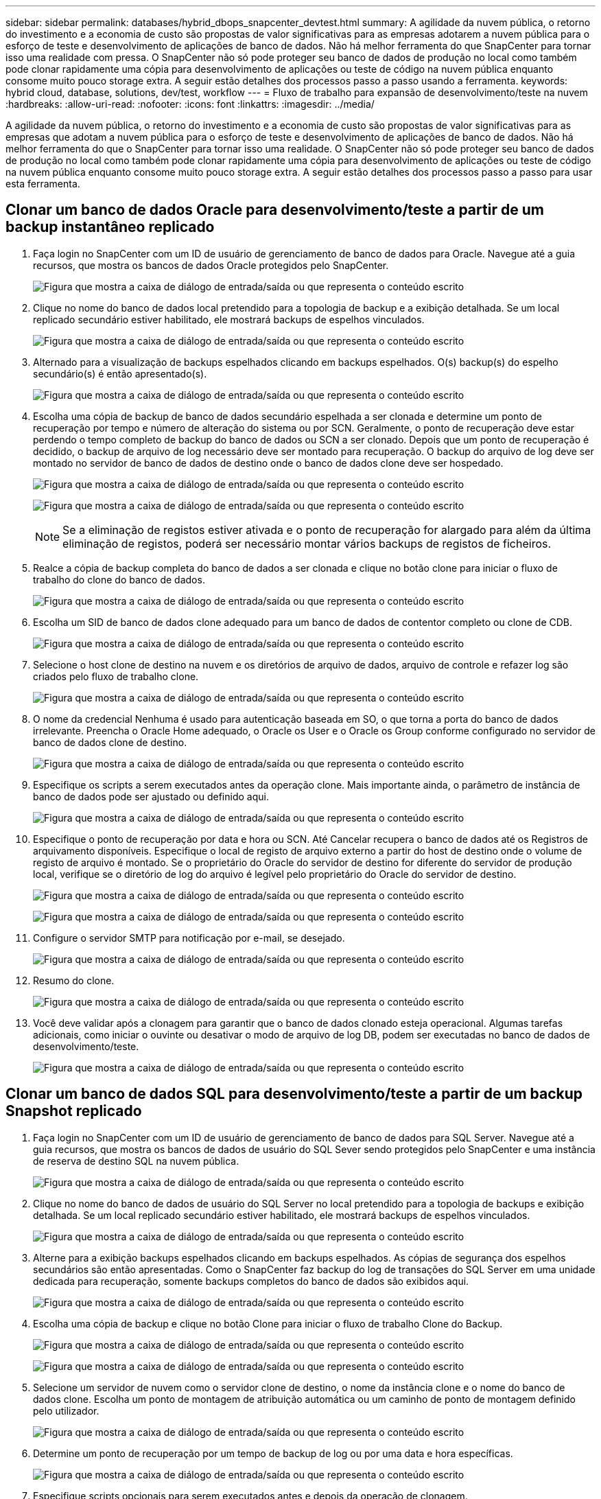---
sidebar: sidebar 
permalink: databases/hybrid_dbops_snapcenter_devtest.html 
summary: A agilidade da nuvem pública, o retorno do investimento e a economia de custo são propostas de valor significativas para as empresas adotarem a nuvem pública para o esforço de teste e desenvolvimento de aplicações de banco de dados. Não há melhor ferramenta do que SnapCenter para tornar isso uma realidade com pressa. O SnapCenter não só pode proteger seu banco de dados de produção no local como também pode clonar rapidamente uma cópia para desenvolvimento de aplicações ou teste de código na nuvem pública enquanto consome muito pouco storage extra. A seguir estão detalhes dos processos passo a passo usando a ferramenta. 
keywords: hybrid cloud, database, solutions, dev/test, workflow 
---
= Fluxo de trabalho para expansão de desenvolvimento/teste na nuvem
:hardbreaks:
:allow-uri-read: 
:nofooter: 
:icons: font
:linkattrs: 
:imagesdir: ../media/


[role="lead"]
A agilidade da nuvem pública, o retorno do investimento e a economia de custo são propostas de valor significativas para as empresas que adotam a nuvem pública para o esforço de teste e desenvolvimento de aplicações de banco de dados. Não há melhor ferramenta do que o SnapCenter para tornar isso uma realidade. O SnapCenter não só pode proteger seu banco de dados de produção no local como também pode clonar rapidamente uma cópia para desenvolvimento de aplicações ou teste de código na nuvem pública enquanto consome muito pouco storage extra. A seguir estão detalhes dos processos passo a passo para usar esta ferramenta.



== Clonar um banco de dados Oracle para desenvolvimento/teste a partir de um backup instantâneo replicado

. Faça login no SnapCenter com um ID de usuário de gerenciamento de banco de dados para Oracle. Navegue até a guia recursos, que mostra os bancos de dados Oracle protegidos pelo SnapCenter.
+
image:snapctr_ora_clone_01.png["Figura que mostra a caixa de diálogo de entrada/saída ou que representa o conteúdo escrito"]

. Clique no nome do banco de dados local pretendido para a topologia de backup e a exibição detalhada. Se um local replicado secundário estiver habilitado, ele mostrará backups de espelhos vinculados.
+
image:snapctr_ora_clone_02.png["Figura que mostra a caixa de diálogo de entrada/saída ou que representa o conteúdo escrito"]

. Alternado para a visualização de backups espelhados clicando em backups espelhados. O(s) backup(s) do espelho secundário(s) é então apresentado(s).
+
image:snapctr_ora_clone_03.png["Figura que mostra a caixa de diálogo de entrada/saída ou que representa o conteúdo escrito"]

. Escolha uma cópia de backup de banco de dados secundário espelhada a ser clonada e determine um ponto de recuperação por tempo e número de alteração do sistema ou por SCN. Geralmente, o ponto de recuperação deve estar perdendo o tempo completo de backup do banco de dados ou SCN a ser clonado. Depois que um ponto de recuperação é decidido, o backup de arquivo de log necessário deve ser montado para recuperação. O backup do arquivo de log deve ser montado no servidor de banco de dados de destino onde o banco de dados clone deve ser hospedado.
+
image:snapctr_ora_clone_04.png["Figura que mostra a caixa de diálogo de entrada/saída ou que representa o conteúdo escrito"]

+
image:snapctr_ora_clone_05.png["Figura que mostra a caixa de diálogo de entrada/saída ou que representa o conteúdo escrito"]

+

NOTE: Se a eliminação de registos estiver ativada e o ponto de recuperação for alargado para além da última eliminação de registos, poderá ser necessário montar vários backups de registos de ficheiros.

. Realce a cópia de backup completa do banco de dados a ser clonada e clique no botão clone para iniciar o fluxo de trabalho do clone do banco de dados.
+
image:snapctr_ora_clone_06.png["Figura que mostra a caixa de diálogo de entrada/saída ou que representa o conteúdo escrito"]

. Escolha um SID de banco de dados clone adequado para um banco de dados de contentor completo ou clone de CDB.
+
image:snapctr_ora_clone_07.png["Figura que mostra a caixa de diálogo de entrada/saída ou que representa o conteúdo escrito"]

. Selecione o host clone de destino na nuvem e os diretórios de arquivo de dados, arquivo de controle e refazer log são criados pelo fluxo de trabalho clone.
+
image:snapctr_ora_clone_08.png["Figura que mostra a caixa de diálogo de entrada/saída ou que representa o conteúdo escrito"]

. O nome da credencial Nenhuma é usado para autenticação baseada em SO, o que torna a porta do banco de dados irrelevante. Preencha o Oracle Home adequado, o Oracle os User e o Oracle os Group conforme configurado no servidor de banco de dados clone de destino.
+
image:snapctr_ora_clone_09.png["Figura que mostra a caixa de diálogo de entrada/saída ou que representa o conteúdo escrito"]

. Especifique os scripts a serem executados antes da operação clone. Mais importante ainda, o parâmetro de instância de banco de dados pode ser ajustado ou definido aqui.
+
image:snapctr_ora_clone_10.png["Figura que mostra a caixa de diálogo de entrada/saída ou que representa o conteúdo escrito"]

. Especifique o ponto de recuperação por data e hora ou SCN. Até Cancelar recupera o banco de dados até os Registros de arquivamento disponíveis. Especifique o local de registo de arquivo externo a partir do host de destino onde o volume de registo de arquivo é montado. Se o proprietário do Oracle do servidor de destino for diferente do servidor de produção local, verifique se o diretório de log do arquivo é legível pelo proprietário do Oracle do servidor de destino.
+
image:snapctr_ora_clone_11.png["Figura que mostra a caixa de diálogo de entrada/saída ou que representa o conteúdo escrito"]

+
image:snapctr_ora_clone_12.png["Figura que mostra a caixa de diálogo de entrada/saída ou que representa o conteúdo escrito"]

. Configure o servidor SMTP para notificação por e-mail, se desejado.
+
image:snapctr_ora_clone_13.png["Figura que mostra a caixa de diálogo de entrada/saída ou que representa o conteúdo escrito"]

. Resumo do clone.
+
image:snapctr_ora_clone_14.png["Figura que mostra a caixa de diálogo de entrada/saída ou que representa o conteúdo escrito"]

. Você deve validar após a clonagem para garantir que o banco de dados clonado esteja operacional. Algumas tarefas adicionais, como iniciar o ouvinte ou desativar o modo de arquivo de log DB, podem ser executadas no banco de dados de desenvolvimento/teste.
+
image:snapctr_ora_clone_15.png["Figura que mostra a caixa de diálogo de entrada/saída ou que representa o conteúdo escrito"]





== Clonar um banco de dados SQL para desenvolvimento/teste a partir de um backup Snapshot replicado

. Faça login no SnapCenter com um ID de usuário de gerenciamento de banco de dados para SQL Server. Navegue até a guia recursos, que mostra os bancos de dados de usuário do SQL Sever sendo protegidos pelo SnapCenter e uma instância de reserva de destino SQL na nuvem pública.
+
image:snapctr_sql_clone_01.png["Figura que mostra a caixa de diálogo de entrada/saída ou que representa o conteúdo escrito"]

. Clique no nome do banco de dados de usuário do SQL Server no local pretendido para a topologia de backups e exibição detalhada. Se um local replicado secundário estiver habilitado, ele mostrará backups de espelhos vinculados.
+
image:snapctr_sql_clone_02.png["Figura que mostra a caixa de diálogo de entrada/saída ou que representa o conteúdo escrito"]

. Alterne para a exibição backups espelhados clicando em backups espelhados. As cópias de segurança dos espelhos secundários são então apresentadas. Como o SnapCenter faz backup do log de transações do SQL Server em uma unidade dedicada para recuperação, somente backups completos do banco de dados são exibidos aqui.
+
image:snapctr_sql_clone_03.png["Figura que mostra a caixa de diálogo de entrada/saída ou que representa o conteúdo escrito"]

. Escolha uma cópia de backup e clique no botão Clone para iniciar o fluxo de trabalho Clone do Backup.
+
image:snapctr_sql_clone_04_1.png["Figura que mostra a caixa de diálogo de entrada/saída ou que representa o conteúdo escrito"]

+
image:snapctr_sql_clone_04.png["Figura que mostra a caixa de diálogo de entrada/saída ou que representa o conteúdo escrito"]

. Selecione um servidor de nuvem como o servidor clone de destino, o nome da instância clone e o nome do banco de dados clone. Escolha um ponto de montagem de atribuição automática ou um caminho de ponto de montagem definido pelo utilizador.
+
image:snapctr_sql_clone_05.png["Figura que mostra a caixa de diálogo de entrada/saída ou que representa o conteúdo escrito"]

. Determine um ponto de recuperação por um tempo de backup de log ou por uma data e hora específicas.
+
image:snapctr_sql_clone_06.png["Figura que mostra a caixa de diálogo de entrada/saída ou que representa o conteúdo escrito"]

. Especifique scripts opcionais para serem executados antes e depois da operação de clonagem.
+
image:snapctr_sql_clone_07.png["Figura que mostra a caixa de diálogo de entrada/saída ou que representa o conteúdo escrito"]

. Configure um servidor SMTP se desejar notificação por e-mail.
+
image:snapctr_sql_clone_08.png["Figura que mostra a caixa de diálogo de entrada/saída ou que representa o conteúdo escrito"]

. Resumo do clone.
+
image:snapctr_sql_clone_09.png["Figura que mostra a caixa de diálogo de entrada/saída ou que representa o conteúdo escrito"]

. Monitore o status da tarefa e valide que o banco de dados de usuário pretendido foi anexado a uma instância SQL de destino no servidor clone de nuvem.
+
image:snapctr_sql_clone_10.png["Figura que mostra a caixa de diálogo de entrada/saída ou que representa o conteúdo escrito"]





== Configuração pós-clone

. Um banco de dados de produção Oracle no local geralmente é executado no modo de arquivo de log. Este modo não é necessário para um banco de dados de desenvolvimento ou teste. Para desativar o modo de arquivo de log, faça login no banco de dados Oracle como sysdba, execute um comando de mudança de modo de log e inicie o banco de dados para acesso.
. Configure um ouvinte Oracle ou Registre o banco de dados recém-clonado com um ouvinte existente para acesso ao usuário.
. Para o SQL Server, altere o modo de log de completo para fácil para que o arquivo de log de desenvolvimento/teste do SQL Server possa ser facilmente reduzido quando ele estiver preenchendo o volume de log.




== Atualize o banco de dados clone

. Solte bancos de dados clonados e limpe o ambiente do servidor de banco de dados na nuvem. Em seguida, siga os procedimentos anteriores para clonar um novo banco de dados com novos dados. Leva apenas alguns minutos para clonar um novo banco de dados.
. Encerre o banco de dados clone, execute um comando de atualização clone usando a CLI. Consulte a seguinte documentação do SnapCenter para obter detalheslink:https://docs.netapp.com/us-en/snapcenter/protect-sco/task_refresh_a_clone.html["Atualize um clone"^]: .




== Onde ir para ajuda?

Se você precisar de ajuda com essa solução e casos de uso, junte-se ao link:https://netapppub.slack.com/archives/C021R4WC0LC["A comunidade de automação de soluções da NetApp oferece suporte ao canal Slack"] e procure o canal de automação de soluções para postar suas perguntas ou perguntas.
